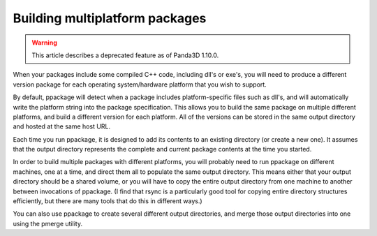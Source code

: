.. _building-multiplatform-packages:

Building multiplatform packages
===============================

.. warning::

   This article describes a deprecated feature as of Panda3D 1.10.0.

When your packages include some compiled C++ code, including dll's or exe's,
you will need to produce a different version package for each operating
system/hardware platform that you wish to support.

By default, ppackage will detect when a package includes platform-specific
files such as dll's, and will automatically write the platform string into the
package specification. This allows you to build the same package on multiple
different platforms, and build a different version for each platform. All of
the versions can be stored in the same output directory and hosted at the same
host URL.

Each time you run ppackage, it is designed to add its contents to an existing
directory (or create a new one). It assumes that the output directory
represents the complete and current package contents at the time you started.

In order to build multiple packages with different platforms, you will
probably need to run ppackage on different machines, one at a time, and direct
them all to populate the same output directory. This means either that your
output directory should be a shared volume, or you will have to copy the
entire output directory from one machine to another between invocations of
ppackage. (I find that rsync is a particularly good tool for copying entire
directory structures efficiently, but there are many tools that do this in
different ways.)

You can also use ppackage to create several different output directories, and
merge those output directories into one using the pmerge utility.
